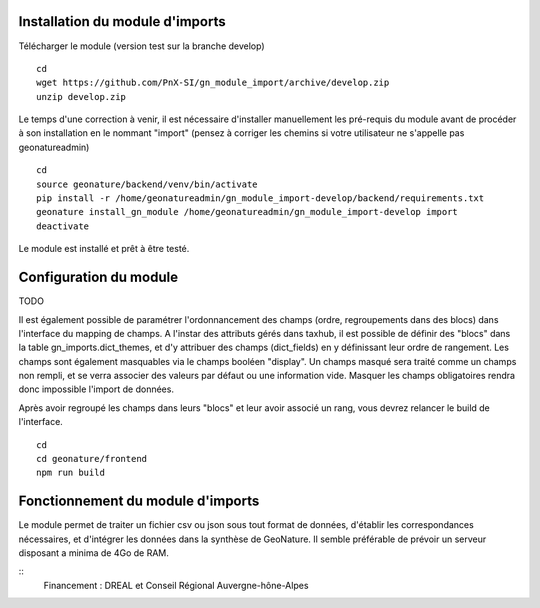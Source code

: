 Installation du module d'imports
==================================

Télécharger le module (version test sur la branche develop)

::

   cd
   wget https://github.com/PnX-SI/gn_module_import/archive/develop.zip
   unzip develop.zip


Le temps d'une correction à venir, il est nécessaire d'installer manuellement les pré-requis du module avant de procéder à son installation en le nommant "import" (pensez à corriger les chemins si votre utilisateur ne s'appelle pas geonatureadmin)

::

   cd
   source geonature/backend/venv/bin/activate
   pip install -r /home/geonatureadmin/gn_module_import-develop/backend/requirements.txt
   geonature install_gn_module /home/geonatureadmin/gn_module_import-develop import
   deactivate
   
   
Le module est installé et prêt à être testé.
 

Configuration du module
=======================
TODO

Il est également possible de paramétrer l'ordonnancement des champs (ordre, regroupements dans des blocs) dans l'interface du mapping de champs. A l'instar des attributs gérés dans taxhub, il est possible de définir des "blocs" dans la table gn_imports.dict_themes, et d'y attribuer des champs (dict_fields) en y définissant leur ordre de rangement. Les champs sont également masquables via le champs booléen "display". Un champs masqué sera traité comme un champs non rempli, et se verra associer des valeurs par défaut ou une information vide. Masquer les champs obligatoires rendra donc impossible l'import de données. 

Après avoir regroupé les champs dans leurs "blocs" et leur avoir associé un rang, vous devrez relancer le build de l'interface. 

::

   cd
   cd geonature/frontend
   npm run build


Fonctionnement du module d'imports
==================================

Le module permet de traiter un fichier csv ou json sous tout format de données, d'établir les correspondances nécessaires, et d'intégrer les données dans la synthèse de GeoNature. Il semble préférable de prévoir un serveur disposant a minima de 4Go de RAM. 


::
   Financement : DREAL et Conseil Régional Auvergne-hône-Alpes
